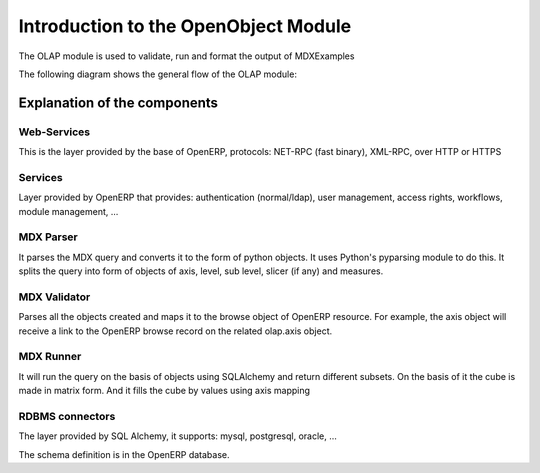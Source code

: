 
.. i18n: Introduction to the OpenObject Module
.. i18n: =====================================
..

Introduction to the OpenObject Module
=====================================

.. i18n: The OLAP module is used to validate, run and format the output of MDXExamples
..

The OLAP module is used to validate, run and format the output of MDXExamples

.. i18n: The following diagram shows the general flow of the OLAP module:
..

The following diagram shows the general flow of the OLAP module:

.. i18n: .. image::  images/Cube_olap_schema.png
..

.. image::  images/Cube_olap_schema.png

.. i18n: Explanation of the components
.. i18n: -----------------------------
..

Explanation of the components
-----------------------------

.. i18n: Web-Services
.. i18n: ++++++++++++
..

Web-Services
++++++++++++

.. i18n: This is the layer provided by the base of OpenERP, protocols: NET-RPC (fast binary), XML-RPC, over HTTP or HTTPS
..

This is the layer provided by the base of OpenERP, protocols: NET-RPC (fast binary), XML-RPC, over HTTP or HTTPS

.. i18n: Services
.. i18n: ++++++++
..

Services
++++++++

.. i18n: Layer provided by OpenERP that provides: authentication (normal/ldap), user management, access rights, workflows, module management, ...
..

Layer provided by OpenERP that provides: authentication (normal/ldap), user management, access rights, workflows, module management, ...

.. i18n: MDX Parser
.. i18n: ++++++++++
..

MDX Parser
++++++++++

.. i18n: It parses the MDX query and converts it to the form of python objects. It uses Python's pyparsing module to do this. It splits the query into form of objects of axis, level, sub level, slicer (if any) and measures. 
..

It parses the MDX query and converts it to the form of python objects. It uses Python's pyparsing module to do this. It splits the query into form of objects of axis, level, sub level, slicer (if any) and measures. 

.. i18n: MDX Validator
.. i18n: +++++++++++++
..

MDX Validator
+++++++++++++

.. i18n: Parses all the objects created and maps it to the browse object of OpenERP resource. For example, the axis object will receive a link to the OpenERP browse record on the related olap.axis object.
..

Parses all the objects created and maps it to the browse object of OpenERP resource. For example, the axis object will receive a link to the OpenERP browse record on the related olap.axis object.

.. i18n: MDX Runner
.. i18n: ++++++++++
..

MDX Runner
++++++++++

.. i18n: It will run the query on the basis of objects using SQLAlchemy and return different subsets.
.. i18n: On the basis of it the cube is made in matrix form.
.. i18n: And it fills the cube by values using axis mapping
..

It will run the query on the basis of objects using SQLAlchemy and return different subsets.
On the basis of it the cube is made in matrix form.
And it fills the cube by values using axis mapping

.. i18n: RDBMS connectors
.. i18n: ++++++++++++++++
..

RDBMS connectors
++++++++++++++++

.. i18n: The layer provided by SQL Alchemy, it supports: mysql, postgresql, oracle, ...
..

The layer provided by SQL Alchemy, it supports: mysql, postgresql, oracle, ...

.. i18n: The schema definition is in the OpenERP database.
..

The schema definition is in the OpenERP database.
